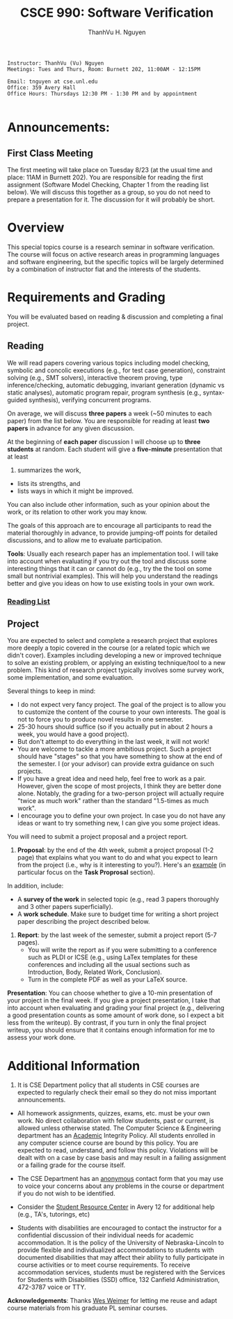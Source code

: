 #+STARTUP: showall

#+TITLE:     CSCE 990: Software Verification
#+AUTHOR:    ThanhVu H. Nguyen
#+EMAIL:     tnguyen@cse.unl.edu
#+OPTIONS: toc:nil num:nil ^:nil
#+OPTIONS: html-postamble:nil
#+HTML_HEAD: <link rel="stylesheet" type="text/css" href="/Pub/solarized-light.css"/>

#+begin_src
Instructor: ThanhVu (Vu) Nguyen
Meetings: Tues and Thurs, Room: Burnett 202, 11:00AM - 12:15PM

Email: tnguyen at cse.unl.edu
Office: 359 Avery Hall
Office Hours: Thursdays 12:30 PM - 1:30 PM and by appointment

#+end_src


* Announcements:
** First Class Meeting
The first meeting will take place on Tuesday 8/23 (at the usual time and place: 11AM in Burnett 202). 
You are responsible for reading the first assignment (Software Model Checking, Chapter 1 from the reading list below).  
We will discuss this together as a group, so you do not need to prepare a presentation for it. 
The discussion for it will probably be short.

* Overview
This special topics course is a research seminar in software verification. 
The course will focus on active research areas in programming languages and software engineering, but the specific topics will be largely determined by a combination of instructor fiat and the interests of the students.

* Requirements and Grading
You will be evaluated based on reading & discussion and completing a final project.

** Reading
We will read papers covering various topics including model checking, symbolic and concolic executions (e.g., for test case generation), constraint solving (e.g., SMT solvers), interactive theorem proving, type inference/checking, automatic debugging, invariant generation (dynamic vs static analyses), automatic program repair, program synthesis (e.g., syntax-guided synthesis), verifying concurrent programs.

On average, we will discuss *three papers* a week (~50 minutes to each paper) from the list below. 
You are responsible for reading at least *two papers* in advance for any given discussion.

At the beginning of *each paper* discussion I will choose up to *three students* at random. 
Each student will give a *five-minute* presentation that at least 
1. summarizes the work, 
- lists its strengths, and 
- lists ways in which it might be improved.
You can also include other information, such as your opinion about the work, or its relation to other work you may know.

The goals of this approach are to encourage all participants to read the material thoroughly in advance, to provide jumping-off points for detailed discussions, and to allow me to evaluate participation.


*Tools*: Usually each research paper has an implementation tool. 
I will take into account when evaluating if you try out the tool and discuss some interesting things that it can or cannot do (e.g., try the the tool on some small but nontrivial examples).
This will help you understand the readings better and give you ideas on how to use existing tools in your own work.

*** [[./reading.html][Reading List]]


** Project

You are expected to select and complete a research project that explores more deeply a topic covered in the course (or a related topic which we didn't cover). 
Examples including developing a new or improved technique to solve an existing problem, or applying an existing technique/tool to a new problem.
This kind of research project typically involves some survey work, some implementation, and some evaluation.

Several things to keep in mind:
- I do not expect very fancy project. The goal of the project is to allow you to customize the content of the course to your own interests. The goal is not to force you to produce novel results in one semester.
- 25-30 hours should suffice (so if you actually put in about 2 hours a week, you would have a good project).
- But don't attempt to do everything in the last week, it will not work!
- You are welcome to tackle a more ambitious project. Such a project should have "stages" so that you have something to show at the end of the semester. I (or your advisor) can provide extra guidance on such projects.
- If you have a great idea and need help, feel free to work as a pair. However, given the scope of most projects, I think they are better done alone. Notably, the grading for a two-person project will actually require "twice as much work" rather than the standard "1.5-times as much work". 
- I encourage you to define your own project. In case you do not have any ideas or want to try something new, I can give you some project ideas.


You will need to submit a project proposal and a project report.
1. *Proposal*: by the end of the 4th week, submit a project proposal (1-2 page) that explains what you want to do and what you expect to learn from the project (i.e., why is it interesting to you?). Here's an [[./pre_proposal.pdf][example]] (in particular focus on the *Task Proprosal* section).

In addition, include:
  - A *survey of the work* in selected topic (e.g., read 3 papers thoroughly and 3 other papers superficially). 
  - A *work schedule*. Make sure to budget time for writing a short project paper describing the project described below.

2. *Report*: by the last week of the semester, submit a project report (5-7 pages).
 - You will write the report as if you were submitting to a conference such as PLDI or ICSE (e.g., using LaTex templates for these conferences and including all the usual sections such as Introduction, Body, Related Work, Conclusion). 
 - Turn in the complete PDF as well as your LaTeX source.

*Presentation*: You can choose whether to give a 10-min presentation of your project in the final week.
If you give a project presentation, I take that into account when evaluating and grading your final project (e.g., delivering a good presentation counts as some amount of work done, so I expect a bit less from the writeup). 
By contrast, if you turn in only the final project writeup, you should ensure that it contains enough information for me to assess your work done.



# * First Class Meeting
# The first meeting will take place on Tuesday, August 23th (at the usual time and place: 11:00AM in Burnett 202). 
# You are responsible for reading the first paper. 
# However, I will get the discussion rolling for Paper #1 (Producing wrong data ...), so you do not need to prepare a presentation for it. 
# The discussion for it will probably be short.
# I will begin randomly calling on students when we advance to Paper #2 and Paper #3. 
# You should prepare your five minute discussions for those two papers.




* Additional Information

1. It is CSE Department policy that all students in CSE courses are expected to regularly check their email so they do not miss important announcements.

- All homework assignments, quizzes, exams, etc. must be your own work. No direct collaboration with fellow students, past or current, is allowed unless otherwise stated. The  Computer Science & Engineering department has an [[http://cse.unl.edu/academic-integrity-policy][Academic]] Integrity Policy. All students enrolled in any computer science course are bound by this policy. You are expected to read, understand, and follow this policy. Violations will be dealt with on a case by case basis and may result in a failing assignment or a failing grade for the course itself.

- The CSE Department has an [[http://cse.unl.edu/contact-form][anonymous]] contact form that you may use to voice your concerns about any problems in the course or department if you do not wish to be identified.

- Consider the [[http://cse.unl.edu/src][Student Resource Center]] in Avery 12 for additional help (e.g., TA's, tutorings, etc)

- Students with disabilities are encouraged to contact the instructor for a confidential discussion of their individual needs for academic accommodation. It is the policy of the University of Nebraska-Lincoln to provide flexible and individualized accommodations to students with documented disabilities that may affect their ability to fully participate in course activities or to meet course requirements. To receive accommodation services, students must be registered with the Services for Students with Disabilities (SSD) office, 132 Canfield Administration, 472-3787 voice or TTY.


*Acknowledgements*: Thanks [[http://cs.virginia.edu/~weimer][Wes Weimer]] for letting me reuse and adapt course materials from his graduate PL seminar courses.
